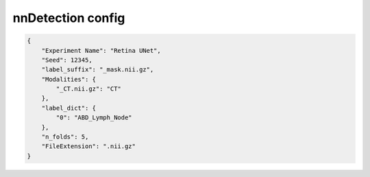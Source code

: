nnDetection config
========================================================


.. jsonschema:: configs/nnDet_config_template.json
.. code-block:: json

    {
        "Experiment Name": "Retina UNet",
        "Seed": 12345,
        "label_suffix": "_mask.nii.gz",
        "Modalities": {
            "_CT.nii.gz": "CT"
        },
        "label_dict": {
            "0": "ABD_Lymph_Node"
        },
        "n_folds": 5,
        "FileExtension": ".nii.gz"
    }
